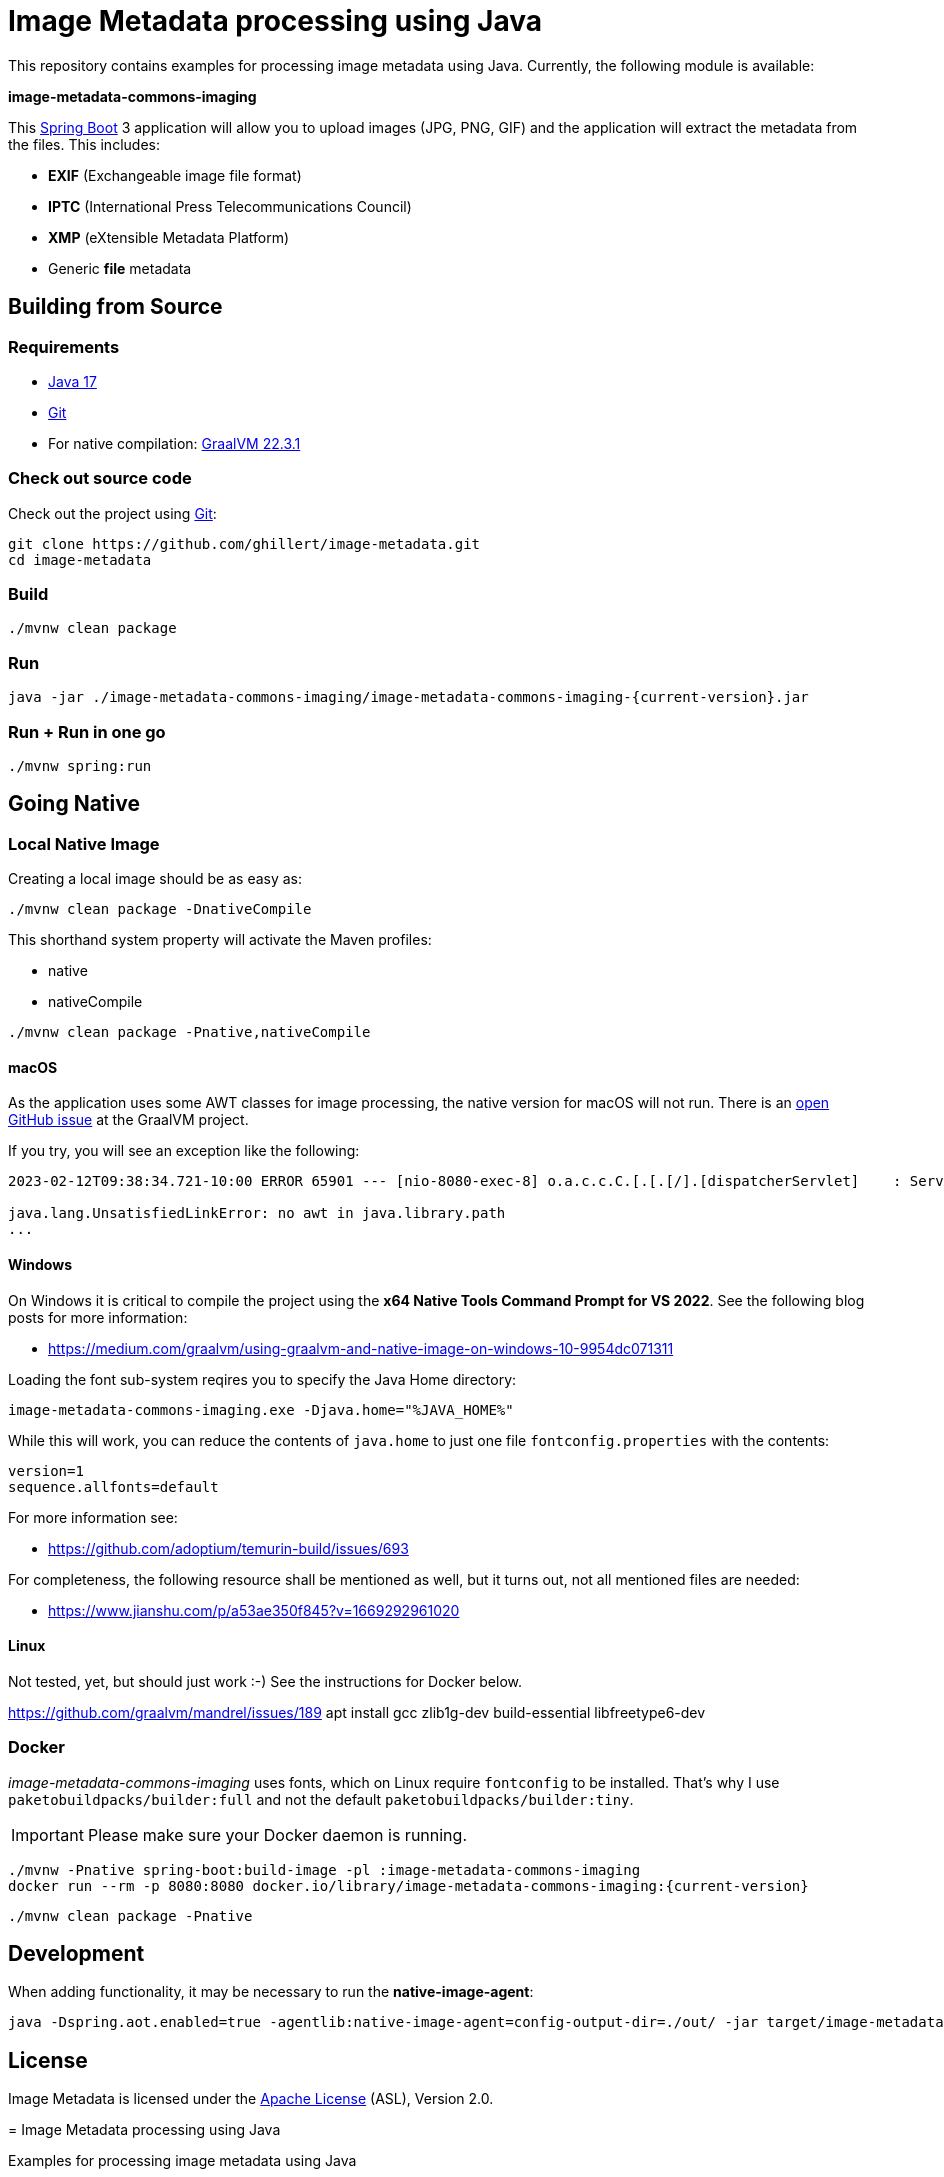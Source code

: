 :current-version: 1.0.0-SNAPSHOT

= Image Metadata processing using Java

This repository contains examples for processing image metadata using Java. Currently, the following module
is available:

*image-metadata-commons-imaging*

This https://spring.io/projects/spring-boot[Spring Boot] 3 application will allow you to upload images (JPG, PNG, GIF) and the application will extract the
metadata from the files. This includes:

- *EXIF* (Exchangeable image file format)
- *IPTC* (International Press Telecommunications Council)
- *XMP* (eXtensible Metadata Platform)
- Generic *file* metadata

== Building from Source

=== Requirements

- https://www.oracle.com/java/technologies/javase/jdk17-archive-downloads.html[Java 17]
- https://help.github.com/set-up-git-redirect[Git]
- For native compilation: https://www.graalvm.org/downloads/[GraalVM 22.3.1]

=== Check out source code

Check out the project using https://git-scm.com/[Git]:

[source,bash,indent=0]
----
git clone https://github.com/ghillert/image-metadata.git
cd image-metadata
----

=== Build

```bash
./mvnw clean package
```

=== Run

```bash
java -jar ./image-metadata-commons-imaging/image-metadata-commons-imaging-{current-version}.jar
```

=== Run + Run in one go

```bash
./mvnw spring:run
```

== Going Native

=== Local Native Image

Creating a local image should be as easy as:

```bash
./mvnw clean package -DnativeCompile
```

This shorthand system property will activate the Maven profiles:

- native
- nativeCompile

```bash
./mvnw clean package -Pnative,nativeCompile
```

==== macOS

As the application uses some AWT classes for image processing, the native
version for macOS will not run. There is an
https://github.com/oracle/graal/issues/4124[open GitHub issue] at the GraalVM
project.

If you try, you will see an exception like the following:

```
2023-02-12T09:38:34.721-10:00 ERROR 65901 --- [nio-8080-exec-8] o.a.c.c.C.[.[.[/].[dispatcherServlet]    : Servlet.service() for servlet [dispatcherServlet] in context with path [] threw exception [Handler dispatch failed: java.lang.UnsatisfiedLinkError: no awt in java.library.path] with root cause

java.lang.UnsatisfiedLinkError: no awt in java.library.path
...
```

==== Windows

On Windows it is critical to compile the project using the
*x64 Native Tools Command Prompt for VS 2022*. See the following blog posts
for more information:

- https://medium.com/graalvm/using-graalvm-and-native-image-on-windows-10-9954dc071311

Loading the font sub-system reqires you to specify the Java Home directory:

```
image-metadata-commons-imaging.exe -Djava.home="%JAVA_HOME%"
```

While this will work, you can reduce the contents of `java.home` to just one file `fontconfig.properties` with the contents:

```properties
version=1
sequence.allfonts=default
```

For more information see:

- https://github.com/adoptium/temurin-build/issues/693

For completeness, the following resource shall be mentioned as well, but it turns out, not all mentioned files are needed:

- https://www.jianshu.com/p/a53ae350f845?v=1669292961020

==== Linux

Not tested, yet, but should just work :-) See the instructions for Docker below.

https://github.com/graalvm/mandrel/issues/189
apt install gcc zlib1g-dev build-essential libfreetype6-dev

=== Docker

_image-metadata-commons-imaging_ uses fonts, which on Linux require `fontconfig`
to be installed. That's why I use `paketobuildpacks/builder:full` and not the
default `paketobuildpacks/builder:tiny`.

IMPORTANT: Please make sure your Docker daemon is running.

```bash
./mvnw -Pnative spring-boot:build-image -pl :image-metadata-commons-imaging
docker run --rm -p 8080:8080 docker.io/library/image-metadata-commons-imaging:{current-version}
```

```bash
./mvnw clean package -Pnative
```

== Development

When adding functionality, it may be necessary to run the *native-image-agent*:

```bash
java -Dspring.aot.enabled=true -agentlib:native-image-agent=config-output-dir=./out/ -jar target/image-metadata-commons-imaging-{current-version}.jar
```

== License

Image Metadata is licensed under the link:LICENSE[Apache License] (ASL), Version 2.0.
=======
= Image Metadata processing using Java

Examples for processing image metadata using Java

== Requirements

- Java 17
- For native compilation: 22.3.r19-grl

== Build

```bash
./mvn clean package
```

=== Native Image (local OS)

```bash
./mvnw clean package -Pnative
```

Windows

x64 Native Tools Command Prompt for VS 2022
/c/Users/hille/.sdkman/candidates/java/current/bin/java


Resources

https://www.jianshu.com/p/a53ae350f845?v=1669292961020


Run Agent

